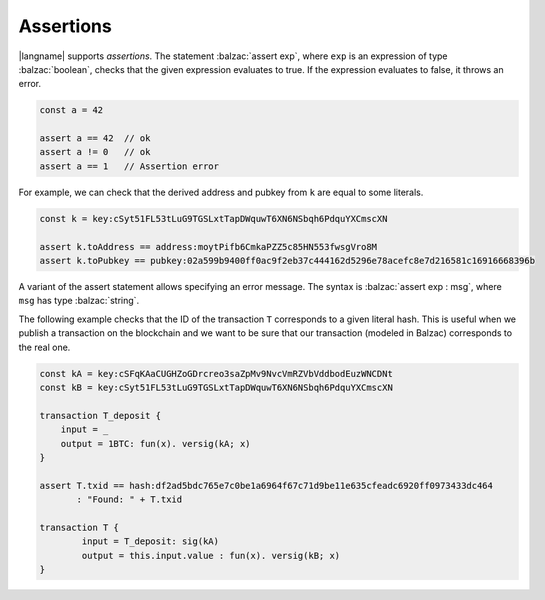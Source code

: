 ==========
Assertions
==========

|langname| supports *assertions*. The statement :balzac:`assert exp`,
where ``exp`` is an expression of type :balzac:`boolean`,
checks that the given expression evaluates to true.
If the expression evaluates to false, it throws an error.

.. code-block:: balzac

    const a = 42

    assert a == 42  // ok
    assert a != 0   // ok
    assert a == 1   // Assertion error


For example, we can check that the derived address and pubkey from ``k`` are equal to some
literals.

.. code-block:: balzac

    const k = key:cSyt51FL53tLuG9TGSLxtTapDWquwT6XN6NSbqh6PdquYXCmscXN

    assert k.toAddress == address:moytPifb6CmkaPZZ5c85HN553fwsgVro8M
    assert k.toPubkey == pubkey:02a599b9400ff0ac9f2eb37c444162d5296e78acefc8e7d216581c16916668396b


A variant of the assert statement allows specifying an error message.
The syntax is :balzac:`assert exp : msg`, where ``msg`` has type :balzac:`string`.

The following example checks that the ID of the transaction ``T`` corresponds to
a given literal hash. This is useful when we publish a transaction on the blockchain
and we want to be sure that our transaction (modeled in Balzac) corresponds to the real one.

.. code-block:: balzac

    const kA = key:cSFqKAaCUGHZoGDrcreo3saZpMv9NvcVmRZVbVddbodEuzWNCDNt
    const kB = key:cSyt51FL53tLuG9TGSLxtTapDWquwT6XN6NSbqh6PdquYXCmscXN

    transaction T_deposit {
        input = _
        output = 1BTC: fun(x). versig(kA; x)
    }

    assert T.txid == hash:df2ad5bdc765e7c0be1a6964f67c71d9be11e635cfeadc6920ff0973433dc464 
           : "Found: " + T.txid

    transaction T {
            input = T_deposit: sig(kA) 
            output = this.input.value : fun(x). versig(kB; x)
    }

